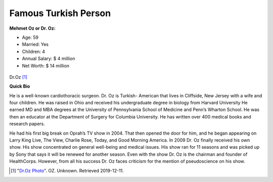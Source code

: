 Famous Turkish Person
======================

**Mehmet Oz or Dr. Oz:**

* Age: 59
* Married: Yes
* Children: 4
* Annual Salary: $ 4 million
* Net Worth: $ 14 million


.. figure:: oz_famous.jpg

Dr.Oz [#bm3]_

**Quick Bio**

He is a well-known cardiothoracic surgeon.
Dr. Oz is Turkish- American that lives in
Cliffside, New Jersey with a wife and four
children. He was raised in Ohio and received
his undergraduate degree in biology from Harvard
University He earned MD and MBA degrees at the
University of Pennsylvania School of Medicine
and Penn’s Wharton School. He was then an educator
at the Department of Surgery for Columbia University.
He has written over 400 medical books and research
papers.

He had his first big break on Oprah’s TV show
in 2004. That then opened the door for him, and he
began appearing on Larry King Live, The View, Charlie
Rose, Today, and Good Morning America. In 2009 Dr. Oz
finally received his own show. His show concentrated
on general well-being and medical issues. His show ran
for 11 seasons and was picked up by Sony that says it
will be renewed for another season. Even with the show
Dr. Oz is the chairman and founder of HealthCorps.
However, from all his success Dr. Oz faces criticism
for the mention of pseudoscience on his show.


.. [#bm3] "`Dr.Oz Photo <https://www.doctoroz.com/>`_". OZ. Unknown. Retrieved 2019-12-11.